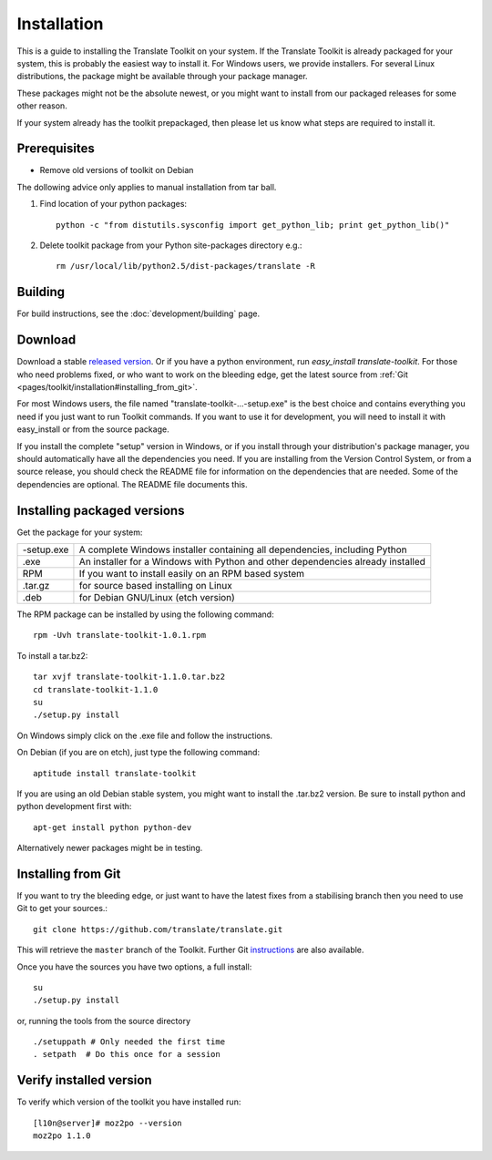 
.. _installation#installation:

Installation
************

This is a guide to installing the Translate Toolkit on your system.  If the Translate Toolkit is already packaged for your system, this is probably the easiest way to install it. For Windows users, we provide installers. For several Linux distributions, the package might be available through your package manager.

These packages might not be the absolute newest, or you might want to install from our packaged releases for some other reason.

If your system already has the toolkit prepackaged, then please let us know what steps are required to install it.

.. _installation#prerequisites:

Prerequisites
=============

* Remove old versions of toolkit on Debian

The dollowing advice only applies to manual installation from tar ball.

#. Find location of your python packages::

     python -c "from distutils.sysconfig import get_python_lib; print get_python_lib()"

#. Delete toolkit package from your Python site-packages directory e.g.::

     rm /usr/local/lib/python2.5/dist-packages/translate -R

.. _installation#building:

Building
========

For build instructions, see the :doc:`development/building` page.

.. _installation#download:

Download
========

Download a stable `released version <http://sourceforge.net/projects/translate/files/Translate%20Toolkit/>`_.  Or if you have a python environment, run `easy_install translate-toolkit`.  For those who need problems fixed, or who want to work on the bleeding edge, get the latest source from :ref:`Git <pages/toolkit/installation#installing_from_git>`.

For most Windows users, the file named "translate-toolkit-...-setup.exe" is the best choice and contains everything you need if you just want to run Toolkit commands.  If you want to use it for development, you will need to install it with easy_install or from the source package.

If you install the complete "setup" version in Windows, or if you install through your distribution's package manager, you should automatically have all the dependencies you need. If you are installing from the Version Control System, or from a source release, you should check the README file for information on the dependencies that are needed. Some of the dependencies are optional. The README file documents this.

.. _installation#installing_packaged_versions:

Installing packaged versions
============================

Get the package for your system:

+------------+------------------------------------------------------------+
| -setup.exe | A complete Windows installer containing all dependencies,  |
|            | including Python                                           |
+------------+------------------------------------------------------------+
| .exe       | An installer for a Windows with Python and other           |
|            | dependencies already installed                             |
+------------+------------------------------------------------------------+
| RPM        | If you want to install easily on an RPM based system       |
+------------+------------------------------------------------------------+
| .tar.gz    | for source based installing on Linux                       |
+------------+------------------------------------------------------------+
| .deb       | for Debian GNU/Linux (etch version)                        |
+------------+------------------------------------------------------------+

The RPM package can be installed by using the following command::

  rpm -Uvh translate-toolkit-1.0.1.rpm

To install a tar.bz2::

  tar xvjf translate-toolkit-1.1.0.tar.bz2
  cd translate-toolkit-1.1.0
  su
  ./setup.py install

On Windows simply click on the .exe file and follow the instructions.

On Debian (if you are on etch), just type the following command::

  aptitude install translate-toolkit

If you are using an old Debian stable system, you might want to install the .tar.bz2 version. Be sure to install python and python development first with::

  apt-get install python python-dev

Alternatively newer packages might be in testing.

.. _installation#installing_from_git:

Installing from Git
===================

If you want to try the bleeding edge, or just want to have the latest fixes from a stabilising branch then you need to use Git to get your sources.::

  git clone https://github.com/translate/translate.git

This will retrieve the ``master`` branch of the Toolkit.  Further Git `instructions <http://git.or.cz/course/svn.html>`_ are also available.

Once you have the sources you have two options, a full install::

  su
  ./setup.py install

or, running the tools from the source directory

::

    ./setuppath # Only needed the first time
    . setpath  # Do this once for a session

.. _installation#verify_installed_version:

Verify installed version
========================

To verify which version of the toolkit you have installed run::

  [l10n@server]# moz2po --version
  moz2po 1.1.0
